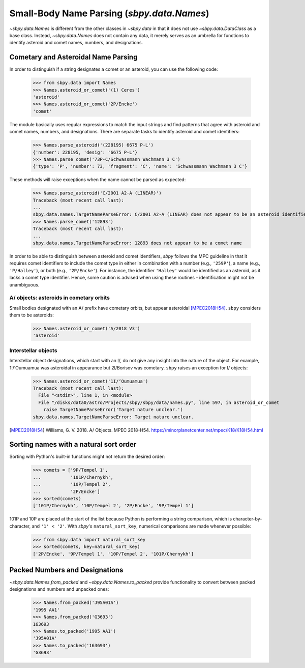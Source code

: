 ===========================================
Small-Body Name Parsing (`sbpy.data.Names`)
===========================================

`~sbpy.data.Names` is different from the other classes in `~sbpy.data`
in that it does not use `~sbpy.data.DataClass` as a base class. Instead,
`~sbpy.data.Names` does not contain any data, it merely serves as an
umbrella for functions to identify asteroid and comet names, numbers,
and designations.


Cometary and Asteroidal Name Parsing
------------------------------------

In order to distinguish if a string designates a comet or an asteroid,
you can use the following code:

    >>> from sbpy.data import Names
    >>> Names.asteroid_or_comet('(1) Ceres')
    'asteroid'
    >>> Names.asteroid_or_comet('2P/Encke')
    'comet'

The module basically uses regular expressions to match the input
strings and find patterns that agree with asteroid and comet names,
numbers, and designations. There are separate tasks to identify
asteroid and comet identifiers:

    >>> Names.parse_asteroid('(228195) 6675 P-L')
    {'number': 228195, 'desig': '6675 P-L'}
    >>> Names.parse_comet('73P-C/Schwassmann Wachmann 3 C')
    {'type': 'P', 'number': 73, 'fragment': 'C', 'name': 'Schwassmann Wachmann 3 C'}

These methods will raise exceptions when the name cannot be parsed as expected:

    >>> Names.parse_asteroid('C/2001 A2-A (LINEAR)')
    Traceback (most recent call last):
    ...
    sbpy.data.names.TargetNameParseError: C/2001 A2-A (LINEAR) does not appear to be an asteroid identifier
    >>> Names.parse_comet('12893')
    Traceback (most recent call last):
    ...
    sbpy.data.names.TargetNameParseError: 12893 does not appear to be a comet name

In order to be able to distinguish between asteroid and comet identifiers,
`sbpy` follows the MPC guideline in that it requires comet identifiers to
include the comet type in either in combination with a number (e.g.,
``'259P'``), a name (e.g., ``'P/Halley'``), or both (e.g., ``'2P/Encke'``). For
instance, the identifier ``'Halley'`` would be identified as an asteroid, as it
lacks a comet type identifier. Hence, some caution is advised when using these
routines - identification might not be unambiguous.


A/ objects: asteroids in cometary orbits
^^^^^^^^^^^^^^^^^^^^^^^^^^^^^^^^^^^^^^^^

Small bodies designated with an A/ prefix have cometary orbits, but appear
asteroidal [MPEC2018H54]_.  ``sbpy`` considers them to be asteroids:

    >>> Names.asteroid_or_comet('A/2018 V3')
    'asteroid'


Interstellar objects
^^^^^^^^^^^^^^^^^^^^

Interstellar object designations, which start with an I/, do not
give any insight into the nature of the object.  For example, 1I/ʻOumuamua was
asteroidal in appearance but 2I/Borisov was cometary.  ``sbpy`` raises an
exception for I/ objects:

    >>> Names.asteroid_or_comet('1I/ʻOumuamua')
    Traceback (most recent call last):
      File "<stdin>", line 1, in <module>
      File "/disks/data0/astro/Projects/sbpy/sbpy/data/names.py", line 597, in asteroid_or_comet
        raise TargetNameParseError('Target nature unclear.')
    sbpy.data.names.TargetNameParseError: Target nature unclear.


.. [MPEC2018H54] Williams, G. V. 2018.  A/ Objects.  MPEC 2018-H54.  https://minorplanetcenter.net/mpec/K18/K18H54.html


Sorting names with a natural sort order
---------------------------------------

Sorting with Python's built-in functions might not return the desired
order:

    >>> comets = ['9P/Tempel 1',
    ...           '101P/Chernykh',
    ...           '10P/Tempel 2',
    ...           '2P/Encke']
    >>> sorted(comets)
    ['101P/Chernykh', '10P/Tempel 2', '2P/Encke', '9P/Tempel 1']

101P and 10P are placed at the start of the list because Python is
performing a string comparison, which is character-by-character, and
``'1' < '2'``.  With `sbpy`'s ``natural_sort_key``, numerical
comparisons are made whenever possible:

    >>> from sbpy.data import natural_sort_key
    >>> sorted(comets, key=natural_sort_key)
    ['2P/Encke', '9P/Tempel 1', '10P/Tempel 2', '101P/Chernykh']


Packed Numbers and Designations
-------------------------------

`~sbpy.data.Names.from_packed` and `~sbpy.data.Names.to_packed`
provide functionality to convert between packed designations and
numbers and unpacked ones:

    >>> Names.from_packed('J95A01A')
    '1995 AA1'
    >>> Names.from_packed('G3693')
    163693
    >>> Names.to_packed('1995 AA1')
    'J95A01A'
    >>> Names.to_packed('163693')
    'G3693'
